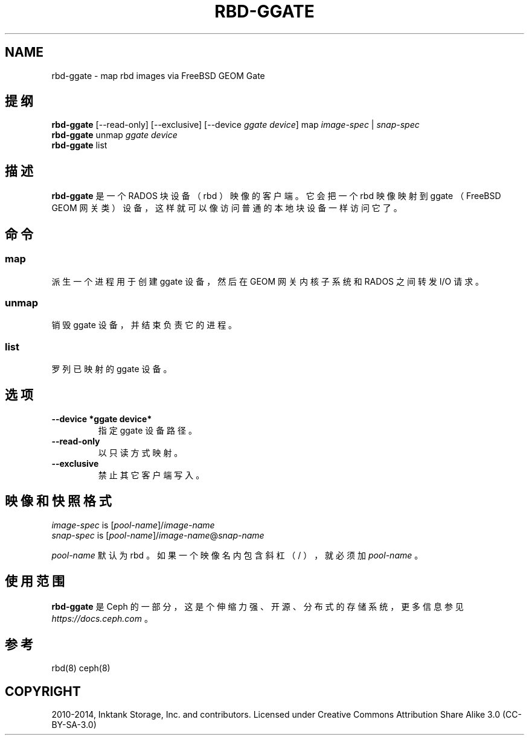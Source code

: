 .\" Man page generated from reStructuredText.
.
.TH "RBD-GGATE" "8" "Dec 12, 2021" "dev" "Ceph"
.SH NAME
rbd-ggate \- map rbd images via FreeBSD GEOM Gate
.
.nr rst2man-indent-level 0
.
.de1 rstReportMargin
\\$1 \\n[an-margin]
level \\n[rst2man-indent-level]
level margin: \\n[rst2man-indent\\n[rst2man-indent-level]]
-
\\n[rst2man-indent0]
\\n[rst2man-indent1]
\\n[rst2man-indent2]
..
.de1 INDENT
.\" .rstReportMargin pre:
. RS \\$1
. nr rst2man-indent\\n[rst2man-indent-level] \\n[an-margin]
. nr rst2man-indent-level +1
.\" .rstReportMargin post:
..
.de UNINDENT
. RE
.\" indent \\n[an-margin]
.\" old: \\n[rst2man-indent\\n[rst2man-indent-level]]
.nr rst2man-indent-level -1
.\" new: \\n[rst2man-indent\\n[rst2man-indent-level]]
.in \\n[rst2man-indent\\n[rst2man-indent-level]]u
..
.SH 提纲
.nf
\fBrbd\-ggate\fP [\-\-read\-only] [\-\-exclusive] [\-\-device \fIggate device\fP] map \fIimage\-spec\fP | \fIsnap\-spec\fP
\fBrbd\-ggate\fP unmap \fIggate device\fP
\fBrbd\-ggate\fP list
.fi
.sp
.SH 描述
.sp
\fBrbd\-ggate\fP 是一个 RADOS 块设备（ rbd ）映像的客户端。它会把一个 rbd 映像映射到 ggate （ FreeBSD GEOM 网关类）设备，这样就可以像访问普通的本地块设备一样访问它了。
.SH 命令
.SS map
.sp
派生一个进程用于创建 ggate 设备，然后在 GEOM 网关内核子系统和
RADOS 之间转发 I/O 请求。
.SS unmap
.sp
销毁 ggate 设备，并结束负责它的进程。
.SS list
.sp
罗列已映射的 ggate 设备。
.SH 选项
.INDENT 0.0
.TP
.B \-\-device *ggate device*
指定 ggate 设备路径。
.UNINDENT
.INDENT 0.0
.TP
.B \-\-read\-only
以只读方式映射。
.UNINDENT
.INDENT 0.0
.TP
.B \-\-exclusive
禁止其它客户端写入。
.UNINDENT
.SH 映像和快照格式
.nf
\fIimage\-spec\fP is [\fIpool\-name\fP]/\fIimage\-name\fP
\fIsnap\-spec\fP  is [\fIpool\-name\fP]/\fIimage\-name\fP@\fIsnap\-name\fP
.fi
.sp
.sp
\fIpool\-name\fP 默认为 rbd 。如果一个映像名内包含斜杠（ / ），就必须加 \fIpool\-name\fP 。
.SH 使用范围
.sp
\fBrbd\-ggate\fP 是 Ceph 的一部分，这是个伸缩力强、开源、分布式的存储系统，更多信息参见 \fI\%https://docs.ceph.com\fP 。
.SH 参考
.sp
rbd(8)
ceph(8)
.SH COPYRIGHT
2010-2014, Inktank Storage, Inc. and contributors. Licensed under Creative Commons Attribution Share Alike 3.0 (CC-BY-SA-3.0)
.\" Generated by docutils manpage writer.
.
